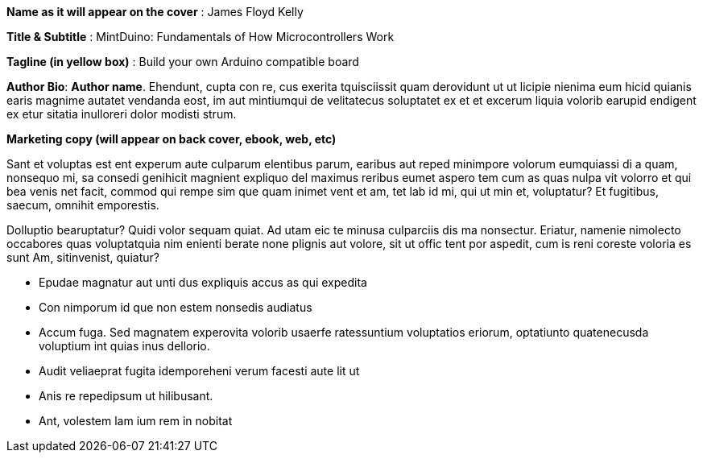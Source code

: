 *Name as it will appear on the cover* : James Floyd Kelly

*Title & Subtitle* : MintDuino: Fundamentals of How Microcontrollers Work

*Tagline (in yellow box)* : Build your own Arduino compatible board 

*Author Bio*: *Author name*.  Ehendunt, cupta con re, cus exerita tquisciissit quam derovidunt ut ut licipie nienima eum hicid quianis earis magnime autatet vendanda eost, im aut mintiumqui de velitatecus soluptatet ex et et excerum liquia volorib earupid endigent ex etur sitatia inulloreri dolor modisti strum.

*Marketing copy (will appear on back cover, ebook, web, etc)*

Sant et voluptas est ent experum aute culparum elentibus parum, earibus aut reped minimpore volorum eumquiassi di a quam, nonsequo mi, sa consedi genihicit magnient expliquo del maximus reribus eumet aspero tem cum as quas nulpa vit volorro et qui bea venis net facit, commod qui rempe sim que quam inimet vent et am, tet lab id mi, qui ut 
min et, voluptatur? Et fugitibus, saecum, omnihit emporestis.

Dolluptio bearuptatur? Quidi volor sequam quiat. Ad utam eic te minusa culparciis dis ma nonsectur. Eriatur, namenie nimolecto occabores quas voluptatquia nim enienti berate none plignis aut volore, sit ut offic tent por aspedit, cum is reni coreste voloria es sunt Am, sitinvenist, quiatur?

* Epudae magnatur aut unti dus expliquis accus as qui expedita
*  Con nimporum id que non estem nonsedis audiatus
*  Accum fuga. Sed magnatem experovita volorib usaerfe ratessuntium voluptatios eriorum, optatiunto quatenecusda voluptium int quias inus dellorio.
* Audit veliaeprat fugita idemporeheni verum facesti aute lit ut
* Anis re repedipsum ut hilibusant.
* Ant, volestem lam ium rem in nobitat